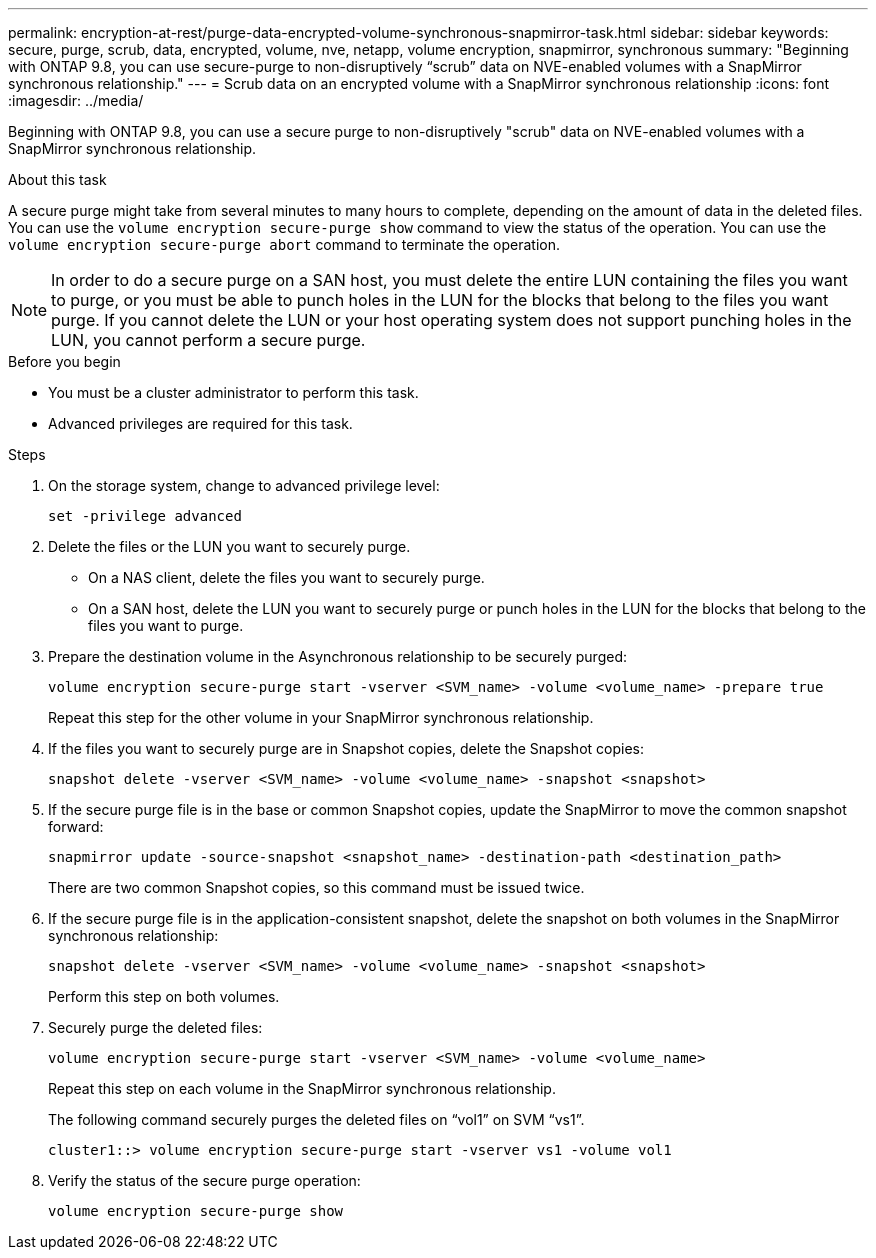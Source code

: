 ---
permalink: encryption-at-rest/purge-data-encrypted-volume-synchronous-snapmirror-task.html
sidebar: sidebar
keywords: secure, purge, scrub, data, encrypted, volume, nve, netapp, volume encryption, snapmirror, synchronous
summary: "Beginning with ONTAP 9.8, you can use secure-purge to non-disruptively “scrub” data on NVE-enabled volumes with a SnapMirror synchronous relationship."
---
= Scrub data on an encrypted volume with a SnapMirror synchronous relationship
:icons: font
:imagesdir: ../media/

[.lead]
Beginning with ONTAP 9.8, you can use a secure purge to non-disruptively "scrub" data on NVE-enabled volumes with a SnapMirror synchronous relationship.

.About this task

A secure purge might take from several minutes to many hours to complete, depending on the amount of data in the deleted files. You can use the `volume encryption secure-purge show` command to view the status of the operation. You can use the `volume encryption secure-purge abort` command to terminate the operation.

[NOTE]
In order to do a secure purge on a SAN host, you must delete the entire LUN containing the files you want to purge, or you must be able to punch holes in the LUN for the blocks that belong to the files you want purge. If you cannot delete the LUN or your host operating system does not support punching holes in the LUN, you cannot perform a secure purge.

.Before you begin

* You must be a cluster administrator to perform this task.
* Advanced privileges are required for this task.

.Steps

. On the storage system, change to advanced privilege level:
+
`set -privilege advanced`
. Delete the files or the LUN you want to securely purge.
 ** On a NAS client, delete the files you want to securely purge.
 ** On a SAN host, delete the LUN you want to securely purge or punch holes in the LUN for the blocks that belong to the files you want to purge.
. Prepare the destination volume in the Asynchronous relationship to be securely purged:
+
`volume encryption secure-purge start -vserver <SVM_name> -volume <volume_name> -prepare true`
+
Repeat this step for the other volume in your SnapMirror synchronous relationship.

. If the files you want to securely purge are in Snapshot copies, delete the Snapshot copies:
+
`snapshot delete -vserver <SVM_name> -volume <volume_name> -snapshot <snapshot>`
. If the secure purge file is in the base or common Snapshot copies, update the SnapMirror to move the common snapshot forward:
+
`snapmirror update -source-snapshot <snapshot_name> -destination-path <destination_path>`
+
There are two common Snapshot copies, so this command must be issued twice.

. If the secure purge file is in the application-consistent snapshot, delete the snapshot on both volumes in the SnapMirror synchronous relationship:
+
`snapshot delete -vserver <SVM_name> -volume <volume_name> -snapshot <snapshot>`
+
Perform this step on both volumes.

. Securely purge the deleted files:
+
`volume encryption secure-purge start -vserver <SVM_name> -volume <volume_name>`
+
Repeat this step on each volume in the SnapMirror synchronous relationship.
+
The following command securely purges the deleted files on "`vol1`" on SVM "`vs1`".
+
----
cluster1::> volume encryption secure-purge start -vserver vs1 -volume vol1
----

. Verify the status of the secure purge operation:
+
`volume encryption secure-purge show`

// 2024-Sep-9, ontapdoc-2311
// 2024-Aug-30, ONTAPDOC-2346
// BURT 1374208, 10 NOV 2021
